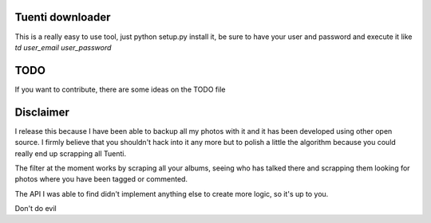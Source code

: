 Tuenti downloader
=================

This is a really easy to use tool, just python setup.py install it, be sure to
have your user and password and execute it like `td user_email user_password`

TODO
====

If you want to contribute, there are some ideas on the TODO file

Disclaimer
==========

I release this because I have been able to backup all my photos with it and
it has been developed using other open source. I firmly believe that you
shouldn't hack into it any more but to polish a little the algorithm because
you could really end up scrapping all Tuenti.

The filter at the moment works by scraping all your albums, seeing who has
talked there and scrapping them looking for photos where you have been tagged
or commented.

The API I was able to find didn't implement anything else to create more logic,
so it's up to you.

Don't do evil
